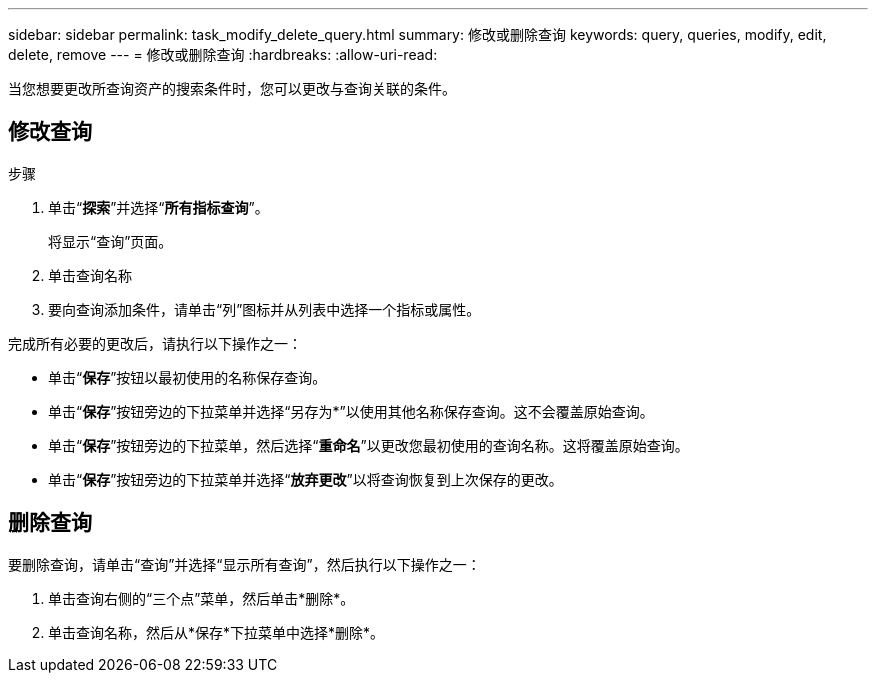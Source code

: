 ---
sidebar: sidebar 
permalink: task_modify_delete_query.html 
summary: 修改或删除查询 
keywords: query, queries, modify, edit, delete, remove 
---
= 修改或删除查询
:hardbreaks:
:allow-uri-read: 


[role="lead"]
当您想要更改所查询资产的搜索条件时，您可以更改与查询关联的条件。



== 修改查询

.步骤
. 单击“*探索*”并选择“*所有指标查询*”。
+
将显示“查询”页面。

. 单击查询名称
. 要向查询添加条件，请单击“列”图标并从列表中选择一个指标或属性。


完成所有必要的更改后，请执行以下操作之一：

* 单击“*保存*”按钮以最初使用的名称保存查询。
* 单击“*保存*”按钮旁边的下拉菜单并选择“另存为*”以使用其他名称保存查询。这不会覆盖原始查询。
* 单击“*保存*”按钮旁边的下拉菜单，然后选择“*重命名*”以更改您最初使用的查询名称。这将覆盖原始查询。
* 单击“*保存*”按钮旁边的下拉菜单并选择“*放弃更改*”以将查询恢复到上次保存的更改。




== 删除查询

要删除查询，请单击“查询”并选择“显示所有查询”，然后执行以下操作之一：

. 单击查询右侧的“三个点”菜单，然后单击*删除*。
. 单击查询名称，然后从*保存*下拉菜单中选择*删除*。

